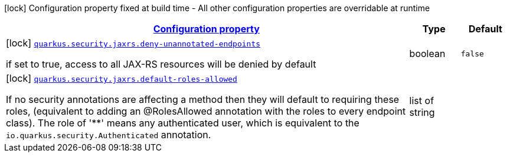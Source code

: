 [.configuration-legend]
icon:lock[title=Fixed at build time] Configuration property fixed at build time - All other configuration properties are overridable at runtime
[.configuration-reference, cols="80,.^10,.^10"]
|===

h|[[quarkus-security-jaxrs-jax-rs-security-config_configuration]]link:#quarkus-security-jaxrs-jax-rs-security-config_configuration[Configuration property]

h|Type
h|Default

a|icon:lock[title=Fixed at build time] [[quarkus-security-jaxrs-jax-rs-security-config_quarkus.security.jaxrs.deny-unannotated-endpoints]]`link:#quarkus-security-jaxrs-jax-rs-security-config_quarkus.security.jaxrs.deny-unannotated-endpoints[quarkus.security.jaxrs.deny-unannotated-endpoints]`

[.description]
--
if set to true, access to all JAX-RS resources will be denied by default
--|boolean 
|`false`


a|icon:lock[title=Fixed at build time] [[quarkus-security-jaxrs-jax-rs-security-config_quarkus.security.jaxrs.default-roles-allowed]]`link:#quarkus-security-jaxrs-jax-rs-security-config_quarkus.security.jaxrs.default-roles-allowed[quarkus.security.jaxrs.default-roles-allowed]`

[.description]
--
If no security annotations are affecting a method then they will default to requiring these roles, (equivalent to adding an @RolesAllowed annotation with the roles to every endpoint class). The role of '++**++' means any authenticated user, which is equivalent to the `io.quarkus.security.Authenticated` annotation.
--|list of string 
|

|===